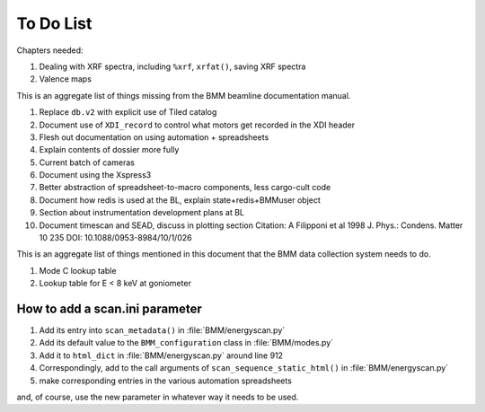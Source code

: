 ..
   This document was developed primarily by a NIST employee. Pursuant
   to title 17 United States Code Section 105, works of NIST employees
   are not subject to copyright protection in the United States. Thus
   this repository may not be licensed under the same terms as Bluesky
   itself.

   See the LICENSE file for details.


.. role:: strike
    :class: strike

.. _todo_list:

To Do List
==========

Chapters needed:

#. Dealing with XRF spectra, including ``%xrf``, ``xrfat()``, saving
   XRF spectra 
#. Valence maps


This is an aggregate list of things missing from the BMM beamline
documentation manual.

#. Replace ``db.v2`` with explicit use of Tiled catalog
#. Document use of ``XDI_record`` to control what motors get recorded
   in the XDI header
#. Flesh out documentation on using automation + spreadsheets
#. Explain contents of dossier more fully
#. Current batch of cameras
#. Document using the Xspress3
#. Better abstraction of spreadsheet-to-macro components, less cargo-cult code
#. Document how redis is used at the BL, explain state+redis+BMMuser object
#. Section about instrumentation development plans at BL
#. Document timescan and SEAD, discuss in plotting section
   Citation: A Filipponi et al 1998 J. Phys.: Condens. Matter 10 235 DOI:
   10.1088/0953-8984/10/1/026


This is an aggregate list of things mentioned in this document that
the BMM data collection system needs to do.

#. Mode C lookup table
#. Lookup table for E < 8 keV at goniometer


How to add a scan.ini parameter
-------------------------------

#. Add its entry into ``scan_metadata()`` in :file:`BMM/energyscan.py`
#. Add its default value to the ``BMM_configuration``  class in :file:`BMM/modes.py`
#. Add it to ``html_dict`` in :file:`BMM/energyscan.py` around line 912
#. Correspondingly, add to the call arguments of
   ``scan_sequence_static_html()`` in :file:`BMM/energyscan.py`
#. make corresponding entries in the various automation spreadsheets

and, of course, use the new parameter in whatever way it needs to be used.

